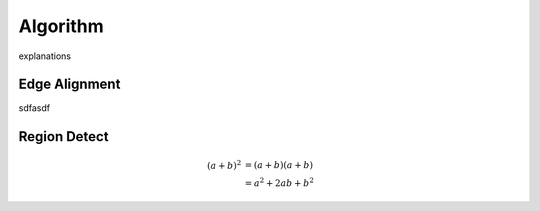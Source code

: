 Algorithm
=========

explanations

Edge Alignment
--------------

sdfasdf

Region Detect
-------------

.. math::

   (a + b)^2  &=  (a + b)(a + b) \\
              &=  a^2 + 2ab + b^2